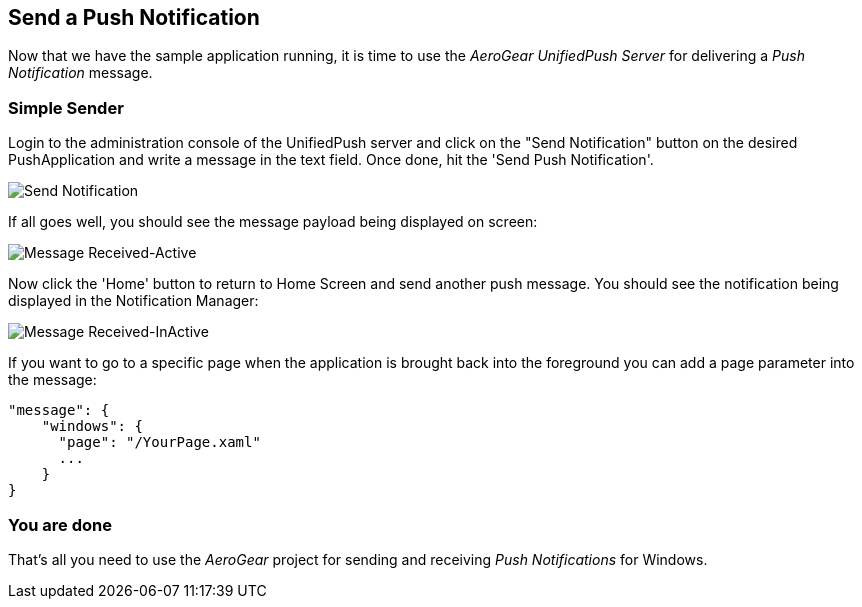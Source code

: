 [[push-notification]]
== Send a Push Notification


Now that we have the sample application running, it is time to use the _AeroGear UnifiedPush Server_ for delivering a _Push Notification_ message.

=== Simple Sender

Login to the administration console of the UnifiedPush server and click on the "Send Notification" button on the desired PushApplication and write a message in the text field. Once done, hit the 'Send Push Notification'.

image:./img/send_notification.png[Send Notification]

If all goes well, you should see the message payload being displayed on screen:

image:./img/hello-unifiedpush-active.png[Message Received-Active]

Now click the 'Home' button to return to Home Screen and send another push message. You should see the notification being displayed in the Notification Manager:

image:./img/hello-unifiedpush-inactive.png[Message Received-InActive]

If you want to go to a specific page when the application is brought back into the foreground you can add a page parameter into the message:

```json
"message": {
    "windows": {
      "page": "/YourPage.xaml"
      ...
    }
}
```

=== You are done

That's all you need to use the _AeroGear_ project for sending and receiving _Push Notifications_ for Windows.
